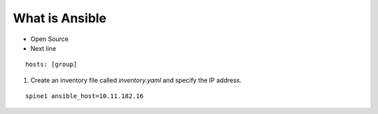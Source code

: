 What is Ansible
======

.. centered:: What is Ansible?
- Open Source
- Next line

::

    hosts: [group]

1. Create an inventory file called *inventory.yaml* and specify the IP address.

::

    spine1 ansible_host=10.11.182.16
 
